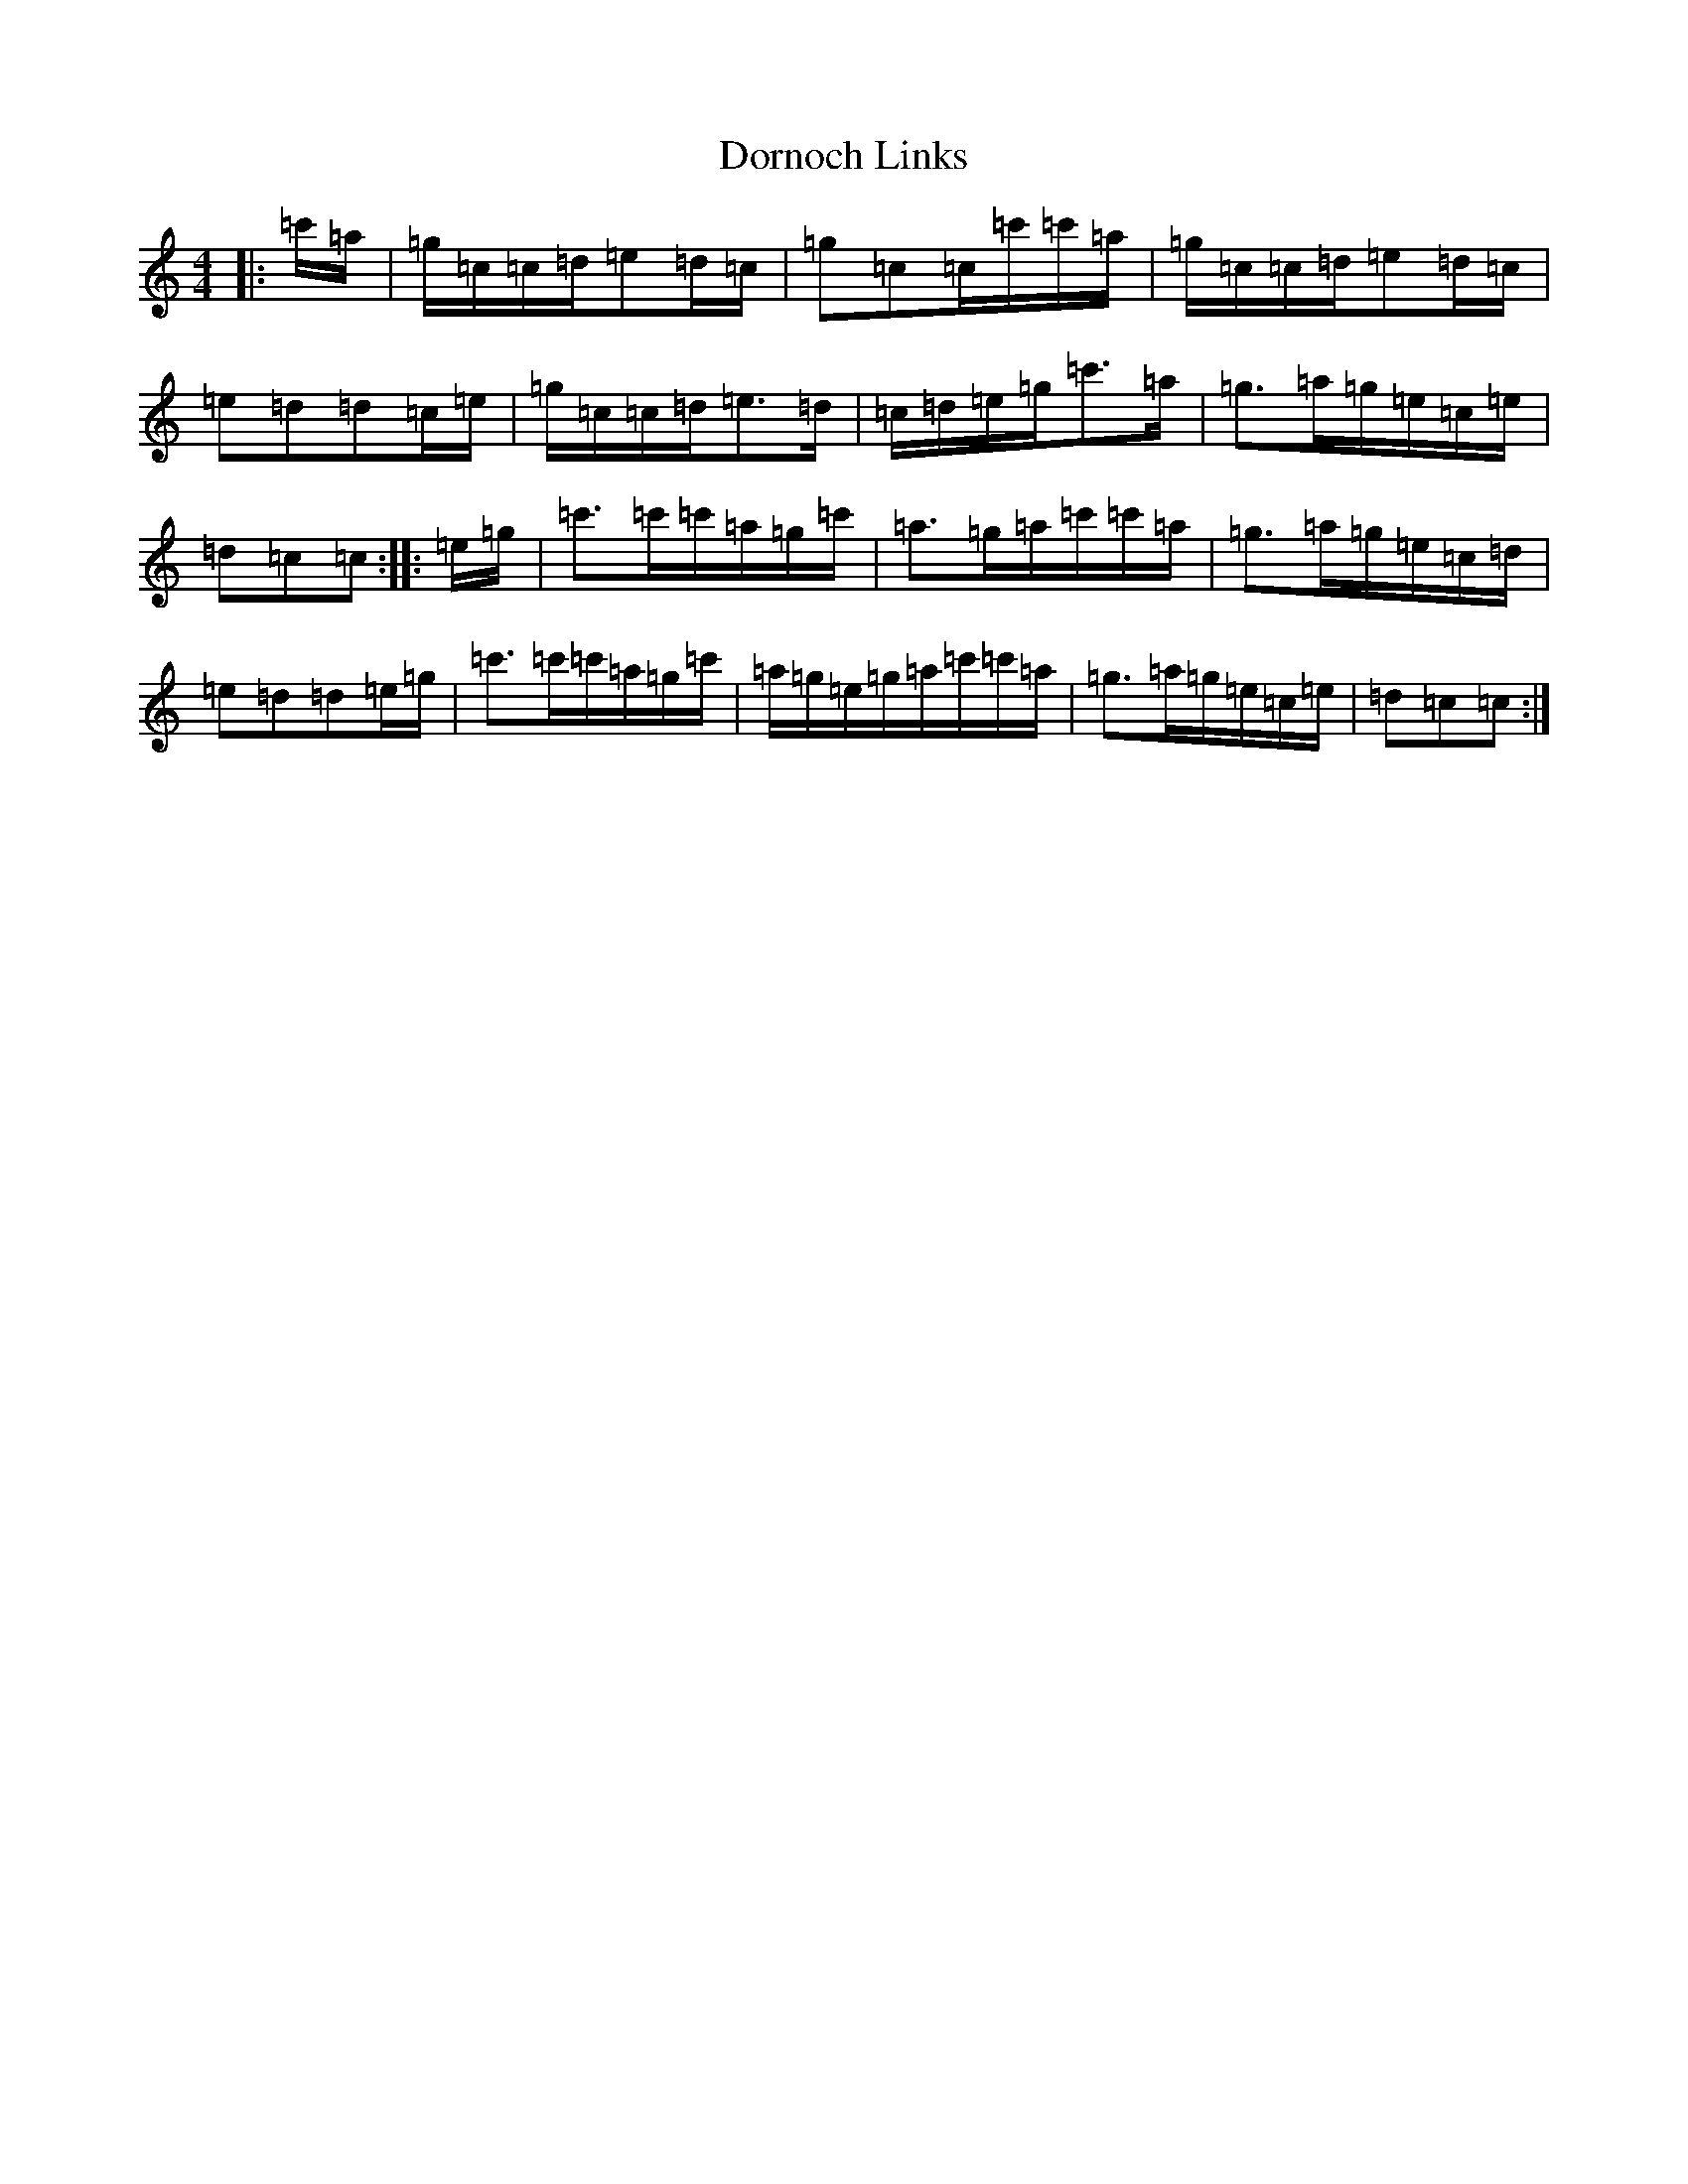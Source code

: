 X: 5472
T: Dornoch Links
S: https://thesession.org/tunes/1649#setting1649
Z: A Major
R: march
M: 4/4
L: 1/8
K: C Major
|:=c'/2=a/2|=g/2=c/2=c/2=d/2=e=d/2=c/2|=g=c=c/2=c'/2=c'/2=a/2|=g/2=c/2=c/2=d/2=e=d/2=c/2|=e=d=d=c/2=e/2|=g/2=c/2=c/2=d/2=e>=d|=c/2=d/2=e/2=g/2=c'>=a|=g>=a=g/2=e/2=c/2=e/2|=d=c=c:||:=e/2=g/2|=c'>=c'=c'/2=a/2=g/2=c'/2|=a>=g=a/2=c'/2=c'/2=a/2|=g>=a=g/2=e/2=c/2=d/2|=e=d=d=e/2=g/2|=c'>=c'=c'/2=a/2=g/2=c'/2|=a/2=g/2=e/2=g/2=a/2=c'/2=c'/2=a/2|=g>=a=g/2=e/2=c/2=e/2|=d=c=c:|